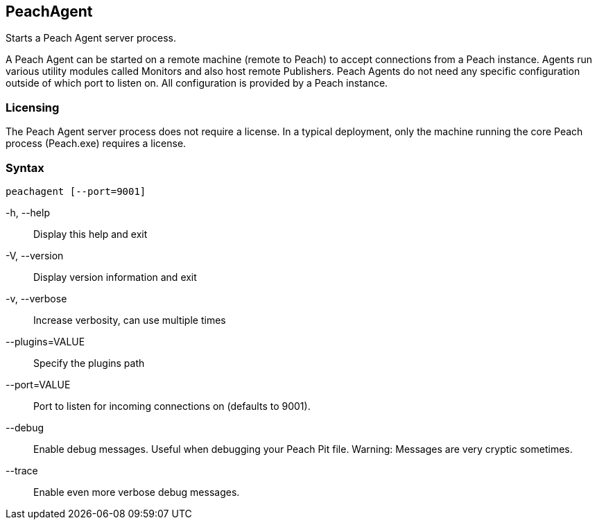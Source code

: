 [[Program_PeachAgent]]
== PeachAgent

Starts a Peach Agent server process.

A Peach Agent can be started on a remote machine (remote to Peach) to
accept connections from a Peach instance. Agents run various utility modules
called Monitors and also host remote Publishers. Peach Agents do not need
any specific configuration outside of which port to listen on. All
configuration is provided by a Peach instance.

=== Licensing

The Peach Agent server process does not require a license.
In a typical deployment, only the machine running the core Peach process (Peach.exe) requires a license.

=== Syntax

 peachagent [--port=9001]


-h, --help::
    Display this help and exit

-V, --version::
    Display version information and exit

-v, --verbose::
    Increase verbosity, can use multiple times

--plugins=VALUE::
    Specify the plugins path

--port=VALUE::
    Port to listen for incoming connections on (defaults to 9001).

--debug::
    Enable debug messages. Useful when debugging your Peach Pit file. Warning: Messages are very
    cryptic sometimes.

--trace::
    Enable even more verbose debug messages.


